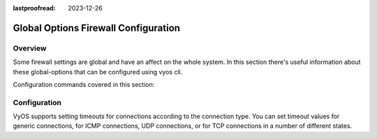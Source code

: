 :lastproofread: 2023-12-26

.. _firewall-global-options-configuration:

#####################################
Global Options Firewall Configuration
#####################################

********
Overview
********

Some firewall settings are global and have an affect on the whole system.
In this section there's useful information about these global-options that can
be configured using vyos cli.

Configuration commands covered in this section:

.. cfgcmd:: set firewall global-options ...

*************
Configuration
*************

.. cfgcmd:: set firewall global-options all-ping [enable | disable]

   By default, when VyOS receives an ICMP echo request packet destined for
   itself, it will answer with an ICMP echo reply, unless you avoid it
   through its firewall.

   With the firewall you can set rules to accept, drop or reject ICMP in,
   out or local traffic. You can also use the general **firewall all-ping**
   command. This command affects only to LOCAL (packets destined for your
   VyOS system), not to IN or OUT traffic.

   .. note:: **firewall global-options all-ping** affects only to LOCAL
      and it always behaves in the most restrictive way

   .. code-block:: none

      set firewall global-options all-ping enable

   When the command above is set, VyOS will answer every ICMP echo request
   addressed to itself, but that will only happen if no other rule is
   applied dropping or rejecting local echo requests. In case of conflict,
   VyOS will not answer ICMP echo requests.

   .. code-block:: none

      set firewall global-options all-ping disable

   When the command above is set, VyOS will answer no ICMP echo request
   addressed to itself at all, no matter where it comes from or whether
   more specific rules are being applied to accept them.

.. cfgcmd:: set firewall global-options broadcast-ping [enable | disable]

   This setting enable or disable the response of icmp broadcast
   messages. The following system parameter will be altered:

   * ``net.ipv4.icmp_echo_ignore_broadcasts``

.. cfgcmd:: set firewall global-options ip-src-route [enable | disable]
.. cfgcmd:: set firewall global-options ipv6-src-route [enable | disable]

   This setting handle if VyOS accept packets with a source route
   option. The following system parameter will be altered:

   * ``net.ipv4.conf.all.accept_source_route``
   * ``net.ipv6.conf.all.accept_source_route``

.. cfgcmd:: set firewall global-options receive-redirects [enable | disable]
.. cfgcmd:: set firewall global-options ipv6-receive-redirects
   [enable | disable]

   enable or disable of ICMPv4 or ICMPv6 redirect messages accepted
   by VyOS. The following system parameter will be altered:

   * ``net.ipv4.conf.all.accept_redirects``
   * ``net.ipv6.conf.all.accept_redirects``

.. cfgcmd:: set firewall global-options send-redirects [enable | disable]

   enable or disable ICMPv4 redirect messages send by VyOS
   The following system parameter will be altered:

   * ``net.ipv4.conf.all.send_redirects``

.. cfgcmd:: set firewall global-options log-martians [enable | disable]

   enable or disable the logging of martian IPv4 packets.
   The following system parameter will be altered:

   * ``net.ipv4.conf.all.log_martians``

.. cfgcmd:: set firewall global-options source-validation
   [strict | loose | disable]

   Set the IPv4 source validation mode.
   The following system parameter will be altered:

   * ``net.ipv4.conf.all.rp_filter``

.. cfgcmd:: set firewall global-options syn-cookies [enable | disable]

   Enable or Disable if VyOS use IPv4 TCP SYN Cookies.
   The following system parameter will be altered:

   * ``net.ipv4.tcp_syncookies``

.. cfgcmd:: set firewall global-options twa-hazards-protection
   [enable | disable]

   Enable or Disable VyOS to be :rfc:`1337` conform.
   The following system parameter will be altered:

   * ``net.ipv4.tcp_rfc1337``

.. cfgcmd:: set firewall global-options state-policy established action
   [accept | drop | reject]

.. cfgcmd:: set firewall global-options state-policy established log

.. cfgcmd:: set firewall global-options state-policy established log-level
   [emerg | alert | crit | err | warn | notice | info | debug]

   Set the global setting for an established connection.

.. cfgcmd:: set firewall global-options state-policy invalid action
   [accept | drop | reject]

.. cfgcmd:: set firewall global-options state-policy invalid log

.. cfgcmd:: set firewall global-options state-policy invalid log-level
   [emerg | alert | crit | err | warn | notice | info | debug]

   Set the global setting for invalid packets.

.. cfgcmd:: set firewall global-options state-policy related action
   [accept | drop | reject]

.. cfgcmd:: set firewall global-options state-policy related log

.. cfgcmd:: set firewall global-options state-policy related log-level
   [emerg | alert | crit | err | warn | notice | info | debug]

   Set the global setting for related connections.

VyOS supports setting timeouts for connections according to the
connection type. You can set timeout values for generic connections, for ICMP
connections, UDP connections, or for TCP connections in a number of different
states.

.. cfgcmd:: set firewall global-options timeout icmp <1-21474836>
    :defaultvalue:
.. cfgcmd:: set firewall global-options timeout other <1-21474836>
    :defaultvalue:
.. cfgcmd:: set firewall global-options timeout tcp close <1-21474836>
    :defaultvalue:
.. cfgcmd:: set firewall global-options timeout tcp close-wait <1-21474836>
    :defaultvalue:
.. cfgcmd:: set firewall global-options timeout tcp established <1-21474836>
    :defaultvalue:
.. cfgcmd:: set firewall global-options timeout tcp fin-wait <1-21474836>
    :defaultvalue:
.. cfgcmd:: set firewall global-options timeout tcp last-ack <1-21474836>
    :defaultvalue:
.. cfgcmd:: set firewall global-options timeout tcp syn-recv <1-21474836>
    :defaultvalue:
.. cfgcmd:: set firewall global-options timeout tcp syn-sent <1-21474836>
    :defaultvalue:
.. cfgcmd:: set firewall global-options timeout tcp time-wait <1-21474836>
    :defaultvalue:
.. cfgcmd:: set firewall global-options timeout udp other <1-21474836>
    :defaultvalue:
.. cfgcmd:: set firewall global-options timeout udp stream <1-21474836>
    :defaultvalue:

    Set the timeout in seconds for a protocol or state.